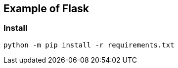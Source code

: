 == Example of Flask

=== Install

[source,shell]
----
python -m pip install -r requirements.txt
----
